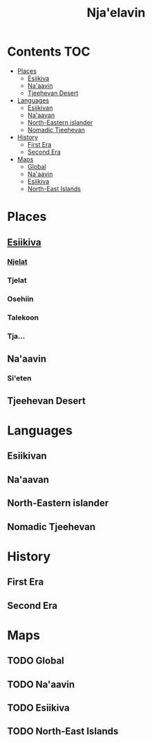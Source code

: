 #+TITLE: Nja'elavin

* Contents :TOC:
- [[#places][Places]]
  - [[#esiikiva][Esiikiva]]
  - [[#naaavin][Na'aavin]]
  - [[#tjeehevan-desert][Tjeehevan Desert]]
- [[#languages][Languages]]
  - [[#esiikivan][Esiikivan]]
  - [[#naaavan][Na'aavan]]
  - [[#north-eastern-islander][North-Eastern islander]]
  - [[#nomadic-tjeehevan][Nomadic Tjeehevan]]
- [[#history][History]]
  - [[#first-era][First Era]]
  - [[#second-era][Second Era]]
- [[#maps][Maps]]
  - [[#global][Global]]
  - [[#naaavin-1][Na'aavin]]
  - [[#esiikiva-1][Esiikiva]]
  - [[#north-east-islands][North-East Islands]]

* Places
** [[./esiikiva_country.org][Esiikiva]]
*** [[./njelat_city.org][Njelat]]
*** Tjelat
*** Osehiin
*** Talekoon
*** Tja...
** Na'aavin
*** Si'eten
** Tjeehevan Desert
* Languages
** Esiikivan
** Na'aavan
** North-Eastern islander
** Nomadic Tjeehevan
* History
** First Era
** Second Era
* Maps
** TODO Global
** TODO Na'aavin
** TODO Esiikiva
** TODO North-East Islands
